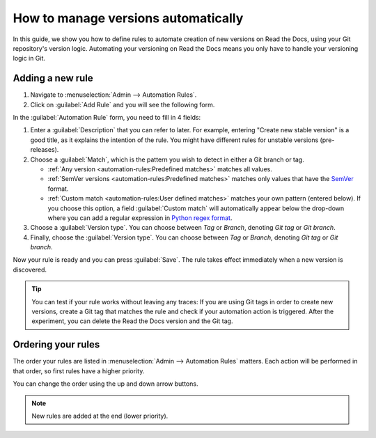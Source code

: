 How to manage versions automatically
====================================

In this guide,
we show you how to define rules to automate creation of new versions on Read the Docs,
using your Git repository's version logic.
Automating your versioning on Read the Docs means you only have to handle your versioning logic in Git.

.. seealso::

   :doc:`/versions`
     Learn more about versioning of documentation in general.

   :doc:`/automation-rules`
     Reference for all different rules and actions possible with automation.

Adding a new rule
-----------------

#. Navigate to :menuselection:`Admin --> Automation Rules`.
#. Click on :guilabel:`Add Rule` and you will see the following form.

.. image:: /img/screenshot_automation_rules_add.png
   :alt: Screenshot of the "Add Rule" form

In the :guilabel:`Automation Rule` form, you need to fill in 4 fields:

#. Enter a :guilabel:`Description` that you can refer to later.
   For example, entering "Create new stable version" is a good title,
   as it explains the intention of the rule.
   You might have different rules for unstable versions (pre-releases).

#. Choose a :guilabel:`Match`,
   which is the pattern you wish to detect in either a Git branch or tag.

   * :ref:`Any version <automation-rules:Predefined matches>` matches all values.
   * :ref:`SemVer versions <automation-rules:Predefined matches>` matches only values that have the `SemVer`_ format.
   * :ref:`Custom match <automation-rules:User defined matches>` matches your own pattern (entered below).
     If you choose this option,
     a field :guilabel:`Custom match` will automatically appear below the drop-down where you can add a regular expression in `Python regex format`_.

#. Choose a :guilabel:`Version type`.
   You can choose between *Tag* or *Branch*,
   denoting *Git tag* or *Git branch*.

#. Finally, choose the :guilabel:`Version type`.
   You can choose between *Tag* or *Branch*,
   denoting *Git tag* or *Git branch*.


Now your rule is ready and you can press :guilabel:`Save`.
The rule takes effect immediately when a new version is discovered.

.. tip::

   You can test if your rule works without leaving any traces:
   If you are using Git tags in order to create new versions,
   create a Git tag that matches the rule and check if your automation action is triggered.
   After the experiment,
   you can delete the Read the Docs version and the Git tag.


.. _Python regex format: https://docs.python.org/3/library/re.html
.. _SemVer: https://semver.org/

Ordering your rules
-------------------

The order your rules are listed in  :menuselection:`Admin --> Automation Rules` matters.
Each action will be performed in that order,
so first rules have a higher priority.

You can change the order using the up and down arrow buttons.

.. note::

   New rules are added at the end (lower priority).
